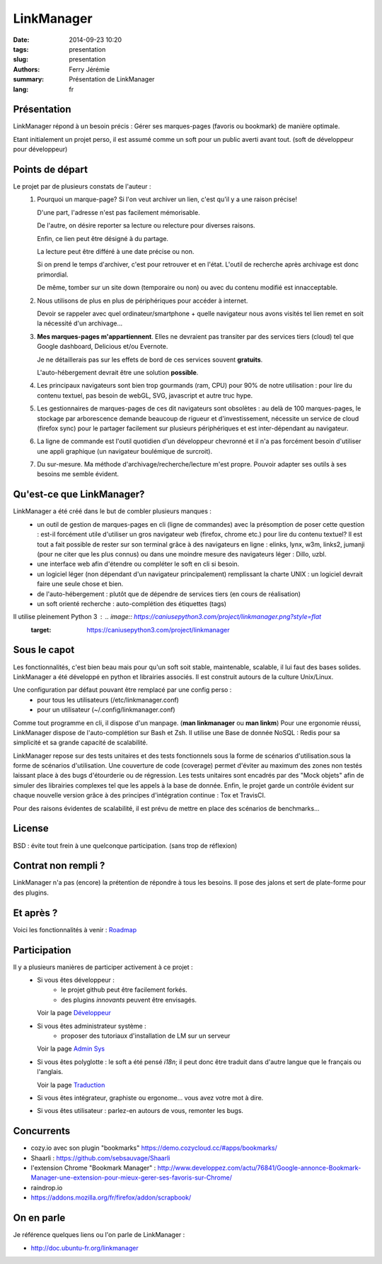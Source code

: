LinkManager
###########

:date: 2014-09-23 10:20
:tags: presentation
:slug: presentation
:authors: Ferry Jérémie
:summary: Présentation de LinkManager
:lang: fr

Présentation
------------

LinkManager répond à un besoin précis :
Gérer ses marques-pages (favoris ou bookmark) de manière optimale.

Etant initialement un projet perso, il est assumé comme un soft pour un public
averti avant tout. (soft de développeur pour développeur)

Points de départ
----------------

Le projet par de plusieurs constats de l'auteur :
    1. Pourquoi un marque-page?
       Si l'on veut archiver un lien, c'est qu'il y a une raison précise!

       D'une part, l'adresse n'est pas facilement mémorisable.

       De l'autre, on désire reporter sa lecture ou relecture pour diverses raisons.

       Enfin, ce lien peut être désigné à du partage.

       La lecture peut être différé à une date précise ou non.

       Si on prend le temps d'archiver, c'est pour retrouver et en l'état.
       L'outil de recherche après archivage est donc primordial.

       De même, tomber sur un site down (temporaire ou non) ou avec du contenu
       modifié est innacceptable.
    2. Nous utilisons de plus en plus de périphériques pour accéder à internet.

       Devoir se rappeler avec quel ordinateur/smartphone + quelle navigateur nous avons visités tel lien remet
       en soit la nécessité d'un archivage...
    3. **Mes marques-pages m'appartiennent**. Elles ne devraient pas transiter par
       des services tiers (cloud) tel que Google dashboard, Delicious et/ou
       Evernote.

       Je ne détaillerais pas sur les effets de bord de ces services souvent
       **gratuits**.

       L'auto-hébergement devrait être une solution **possible**.
    4. Les principaux navigateurs sont bien trop gourmands (ram, CPU) pour 90% de notre
       utilisation : pour lire du contenu textuel, pas besoin de webGL, SVG,
       javascript et autre truc hype.
    5. Les gestionnaires de marques-pages de ces dit navigateurs sont obsolètes :
       au delà de 100 marques-pages, le stockage par arborescence demande
       beaucoup de rigueur et d'investissement, nécessite un service de cloud
       (firefox sync) pour le partager facilement sur plusieurs périphériques et
       est inter-dépendant au navigateur.
    6. La ligne de commande est l'outil quotidien d'un développeur chevronné et il n'a pas forcément besoin
       d'utiliser une appli graphique (un navigateur boulémique de surcroit).
    7. Du sur-mesure.
       Ma méthode d'archivage/recherche/lecture m'est propre.
       Pouvoir adapter ses outils à ses besoins me semble évident.

Qu'est-ce que LinkManager?
--------------------------

LinkManager a été créé dans le but de combler plusieurs manques :
    - un outil de gestion de marques-pages en cli (ligne de commandes) avec la
      présomption de poser cette question : est-il forcément utile d'utiliser un
      gros navigateur web (firefox, chrome etc.) pour lire du contenu textuel?
      Il est tout a fait possible de rester sur son terminal grâce à des
      navigateurs en ligne : elinks, lynx, w3m, links2, jumanji (pour ne citer
      que les plus connus) ou dans une moindre mesure des navigateurs léger :
      Dillo, uzbl.
    - une interface web afin d'étendre ou compléter le soft en cli si besoin.
    - un logiciel léger (non dépendant d'un navigateur principalement) remplissant
      la charte UNIX : un logiciel devrait faire une seule chose et bien.
    - de l'auto-hébergement : plutôt que de dépendre de services tiers (en cours
      de réalisation)
    - un soft orienté recherche : auto-complétion des étiquettes (tags)

Il utilise pleinement Python 3 : .. image:: https://caniusepython3.com/project/linkmanager.png?style=flat
    :target: https://caniusepython3.com/project/linkmanager

Sous le capot
-------------

Les fonctionnalités, c'est bien beau mais pour qu'un soft soit stable,
maintenable, scalable, il lui faut des bases solides.
LinkManager a été développé en python et librairies associés.
Il est construit autours de la culture Unix/Linux.

Une configuration par défaut pouvant être remplacé par une config perso :
    - pour tous les utilisateurs (/etc/linkmanager.conf)
    - pour un utilisateur (~/.config/linkmanager.conf)

Comme tout programme en cli, il dispose d'un manpage. (**man linkmanager** ou **man linkm**)
Pour une ergonomie réussi, LinkManager dispose de l'auto-complétion sur Bash et
Zsh.
Il utilise une Base de donnée NoSQL : Redis pour sa simplicité et sa grande
capacité de scalabilité.

LinkManager repose sur des tests unitaires et des tests fonctionnels sous la
forme de scénarios d'utilisation.sous la forme de scénarios d'utilisation.
Une couverture de code (coverage) permet d'éviter au maximum des zones non testés laissant place à des bugs d'étourderie ou de régression.
Les tests unitaires sont encadrés par des "Mock objets" afin de simuler des
librairies complexes tel que les appels à la base de donnée.
Enfin, le projet garde un contrôle évident sur chaque nouvelle version grâce à
des principes d'intégration continue : Tox et TravisCI.

Pour des raisons évidentes de scalabilité, il est prévu de mettre en place des
scénarios de benchmarks...

License
-------

BSD : évite tout frein à une quelconque participation. (sans trop de réflexion)

Contrat non rempli ?
--------------------

LinkManager n'a pas (encore) la prétention de répondre à tous les besoins.
Il pose des jalons et sert de plate-forme pour des plugins.

Et après ?
----------

Voici les fonctionnalités à venir : `Roadmap <|filename|/french/roadmap.rst>`_

Participation
-------------

Il y a plusieurs manières de participer activement à ce projet :
    - Si vous êtes développeur :
        - le projet github peut être facilement forkés.
        - des plugins *innovants* peuvent être envisagés.

      Voir la page `Développeur <|filename|/french/developper.rst>`_

    - Si vous êtes administrateur système :
        - proposer des tutoriaux d'installation de LM sur un serveur

      Voir la page `Admin Sys <|filename|/french/admin.rst>`_
    - Si vous êtes polyglotte : le soft a été pensé *i18n*;
      il peut donc être traduit dans d'autre langue que le français ou l'anglais.

      Voir la page `Traduction <|filename|/french/translate.rst>`_

    - Si vous êtes intégrateur, graphiste ou ergonome... vous avez votre mot à dire.

    - Si vous êtes utilisateur : parlez-en autours de vous, remonter les bugs.

Concurrents
-----------

- cozy.io avec son plugin "bookmarks" https://demo.cozycloud.cc/#apps/bookmarks/
- Shaarli : https://github.com/sebsauvage/Shaarli

- l'extension Chrome "Bookmark Manager" : http://www.developpez.com/actu/76841/Google-annonce-Bookmark-Manager-une-extension-pour-mieux-gerer-ses-favoris-sur-Chrome/

- raindrop.io

- https://addons.mozilla.org/fr/firefox/addon/scrapbook/

On en parle
-----------

Je référence quelques liens ou l'on parle de LinkManager :

- http://doc.ubuntu-fr.org/linkmanager
